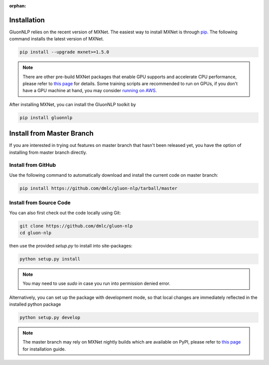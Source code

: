 :orphan:

Installation
~~~~~~~~~~~~

GluonNLP relies on the recent version of MXNet. The easiest way to install MXNet
is through `pip <https://pip.pypa.io/en/stable/installing/>`_. The following
command installs the latest version of MXNet.

.. code-block:: console

   pip install --upgrade mxnet>=1.5.0

.. note::

   There are other pre-build MXNet packages that enable GPU supports and
   accelerate CPU performance, please refer to `this page
   <http://beta.mxnet.io/install.html>`_ for details. Some
   training scripts are recommended to run on GPUs, if you don't have a GPU
   machine at hand, you may consider `running on AWS
   <http://d2l.ai/chapter_appendix/aws.html>`_.


After installing MXNet, you can install the GluonNLP toolkit by

.. code-block:: console

   pip install gluonnlp


Install from Master Branch
~~~~~~~~~~~~~~~~~~~~~~~~~~

If you are interested in trying out features on master branch that hasn't been released yet,
you have the option of installing from master branch directly.


Install from GitHub
+++++++++++++++++++

Use the following command to automatically download and install the current code on master branch:

.. code-block:: console

   pip install https://github.com/dmlc/gluon-nlp/tarball/master


Install from Source Code
++++++++++++++++++++++++

You can also first check out the code locally using Git:

.. code-block:: console

   git clone https://github.com/dmlc/gluon-nlp
   cd gluon-nlp

then use the provided `setup.py` to install into site-packages:

.. code-block:: console

   python setup.py install


.. note::

   You may need to use `sudo` in case you run into permission denied error.


Alternatively, you can set up the package with development mode, so that local changes are
immediately reflected in the installed python package

.. code-block:: console

   python setup.py develop

.. note::

   The master branch may rely on MXNet nightly builds which are available on PyPI,
   please refer to `this page <http://beta.mxnet.io/install.html>`_ for installation guide.

